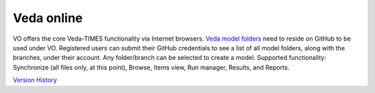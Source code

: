 Veda online
===========

.. Veda news documentation master file, created by
   sphinx-quickstart on Tue Feb 23 11:03:05 2021.
   You can adapt this file completely to your liking, but it should at least
   contain the root `toctree` directive.

.. topic:: \

VO offers the core Veda-TIMES functionality via Internet browsers. `Veda model folders <https://veda-documentation.readthedocs.io/en/latest/pages/introduction.html#architecture>`_ need to
reside on GitHub to be used under VO. Registered users can submit their GitHub credentials to see a list of all model folders, along with the branches, under their account. Any folder/branch can be selected
to create a model. Supported functionality: Synchronize (all files only, at this point), Browse, Items view, Run manager, Results, and Reports.


`Version History <https://veda-documentation.readthedocs.io/en/latest/pages/version_history.html>`_
